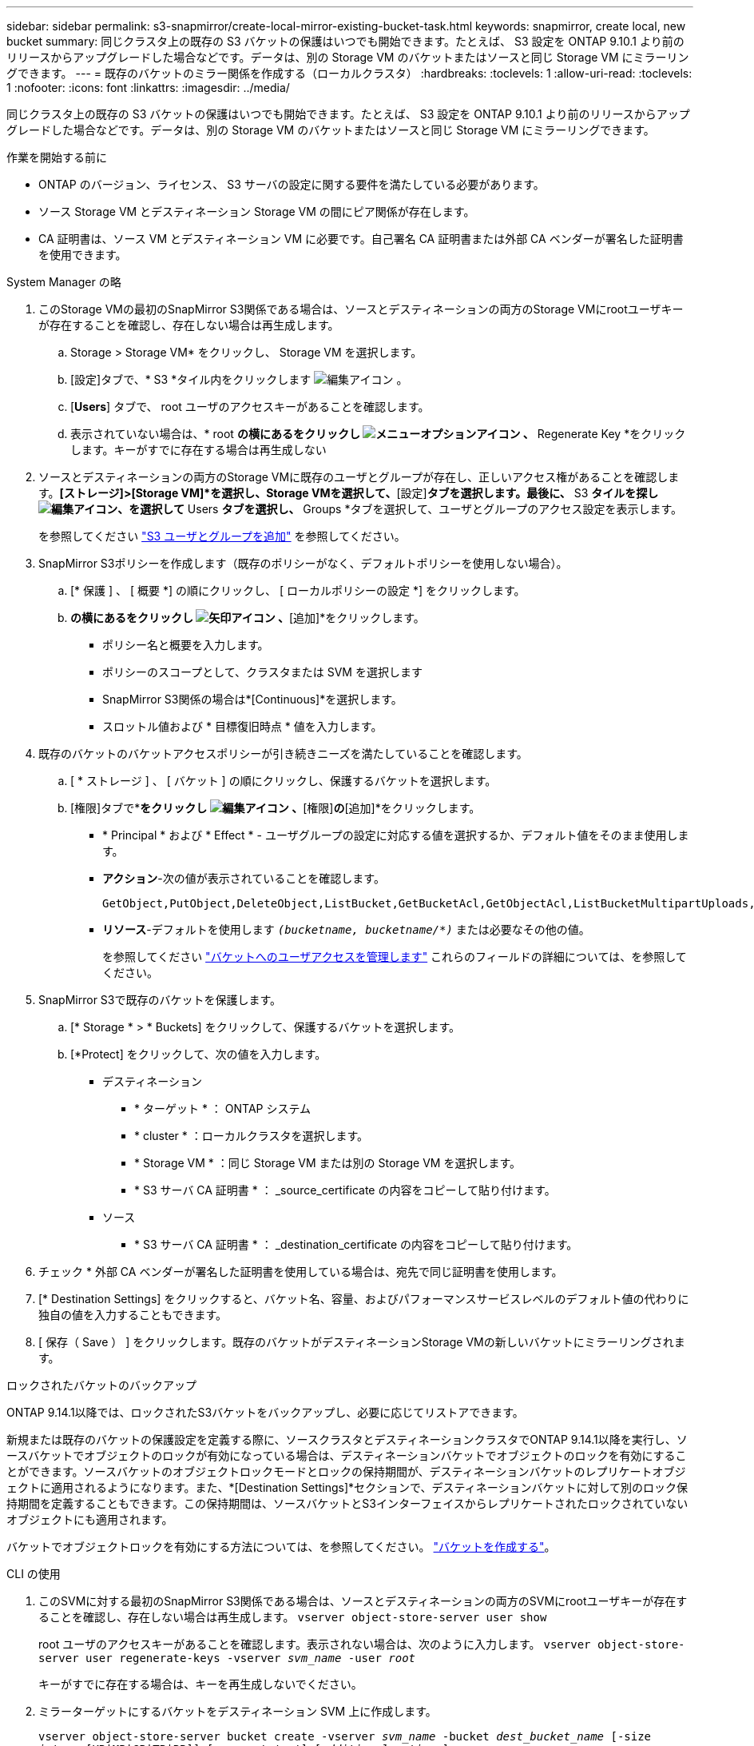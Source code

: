 ---
sidebar: sidebar 
permalink: s3-snapmirror/create-local-mirror-existing-bucket-task.html 
keywords: snapmirror, create local, new bucket 
summary: 同じクラスタ上の既存の S3 バケットの保護はいつでも開始できます。たとえば、 S3 設定を ONTAP 9.10.1 より前のリリースからアップグレードした場合などです。データは、別の Storage VM のバケットまたはソースと同じ Storage VM にミラーリングできます。 
---
= 既存のバケットのミラー関係を作成する（ローカルクラスタ）
:hardbreaks:
:toclevels: 1
:allow-uri-read: 
:toclevels: 1
:nofooter: 
:icons: font
:linkattrs: 
:imagesdir: ../media/


[role="lead"]
同じクラスタ上の既存の S3 バケットの保護はいつでも開始できます。たとえば、 S3 設定を ONTAP 9.10.1 より前のリリースからアップグレードした場合などです。データは、別の Storage VM のバケットまたはソースと同じ Storage VM にミラーリングできます。

.作業を開始する前に
* ONTAP のバージョン、ライセンス、 S3 サーバの設定に関する要件を満たしている必要があります。
* ソース Storage VM とデスティネーション Storage VM の間にピア関係が存在します。
* CA 証明書は、ソース VM とデスティネーション VM に必要です。自己署名 CA 証明書または外部 CA ベンダーが署名した証明書を使用できます。


[role="tabbed-block"]
====
.System Manager の略
--
. このStorage VMの最初のSnapMirror S3関係である場合は、ソースとデスティネーションの両方のStorage VMにrootユーザキーが存在することを確認し、存在しない場合は再生成します。
+
.. Storage > Storage VM* をクリックし、 Storage VM を選択します。
.. [設定]タブで、* S3 *タイル内をクリックします image:icon_pencil.gif["編集アイコン"] 。
.. [*Users*] タブで、 root ユーザのアクセスキーがあることを確認します。
.. 表示されていない場合は、* root *の横にあるをクリックし image:icon_kabob.gif["メニューオプションアイコン"] 、* Regenerate Key *をクリックします。キーがすでに存在する場合は再生成しない


. ソースとデスティネーションの両方のStorage VMに既存のユーザとグループが存在し、正しいアクセス権があることを確認します。*[ストレージ]>[Storage VM]*を選択し、Storage VMを選択して、*[設定]*タブを選択します。最後に、* S3 *タイルを探しimage:icon_pencil.gif["編集アイコン"]、を選択して* Users *タブを選択し、* Groups *タブを選択して、ユーザとグループのアクセス設定を表示します。
+
を参照してください link:../task_object_provision_add_s3_users_groups.html["S3 ユーザとグループを追加"] を参照してください。

. SnapMirror S3ポリシーを作成します（既存のポリシーがなく、デフォルトポリシーを使用しない場合）。
+
.. [* 保護 ] 、 [ 概要 *] の順にクリックし、 [ ローカルポリシーの設定 *] をクリックします。
.. [保護ポリシー]*の横にあるをクリックし image:../media/icon_arrow.gif["矢印アイコン"] 、*[追加]*をクリックします。
+
*** ポリシー名と概要を入力します。
*** ポリシーのスコープとして、クラスタまたは SVM を選択します
*** SnapMirror S3関係の場合は*[Continuous]*を選択します。
*** スロットル値および * 目標復旧時点 * 値を入力します。




. 既存のバケットのバケットアクセスポリシーが引き続きニーズを満たしていることを確認します。
+
.. [ * ストレージ ] 、 [ バケット ] の順にクリックし、保護するバケットを選択します。
.. [権限]タブで*[編集]*をクリックし image:icon_pencil.gif["編集アイコン"] 、*[権限]*の*[追加]*をクリックします。
+
*** * Principal * および * Effect * - ユーザグループの設定に対応する値を選択するか、デフォルト値をそのまま使用します。
*** *アクション*-次の値が表示されていることを確認します。
+
[listing]
----
GetObject,PutObject,DeleteObject,ListBucket,GetBucketAcl,GetObjectAcl,ListBucketMultipartUploads,ListMultipartUploadParts
----
*** *リソース*-デフォルトを使用します `_(bucketname, bucketname/*)_` または必要なその他の値。
+
を参照してください link:../task_object_provision_manage_bucket_access.html["バケットへのユーザアクセスを管理します"] これらのフィールドの詳細については、を参照してください。





. SnapMirror S3で既存のバケットを保護します。
+
.. [* Storage * > * Buckets] をクリックして、保護するバケットを選択します。
.. [*Protect] をクリックして、次の値を入力します。
+
*** デスティネーション
+
**** * ターゲット * ： ONTAP システム
**** * cluster * ：ローカルクラスタを選択します。
**** * Storage VM * ：同じ Storage VM または別の Storage VM を選択します。
**** * S3 サーバ CA 証明書 * ： _source_certificate の内容をコピーして貼り付けます。


*** ソース
+
**** * S3 サーバ CA 証明書 * ： _destination_certificate の内容をコピーして貼り付けます。






. チェック * 外部 CA ベンダーが署名した証明書を使用している場合は、宛先で同じ証明書を使用します。
. [* Destination Settings] をクリックすると、バケット名、容量、およびパフォーマンスサービスレベルのデフォルト値の代わりに独自の値を入力することもできます。
. [ 保存（ Save ） ] をクリックします。既存のバケットがデスティネーションStorage VMの新しいバケットにミラーリングされます。


.ロックされたバケットのバックアップ
ONTAP 9.14.1以降では、ロックされたS3バケットをバックアップし、必要に応じてリストアできます。

新規または既存のバケットの保護設定を定義する際に、ソースクラスタとデスティネーションクラスタでONTAP 9.14.1以降を実行し、ソースバケットでオブジェクトのロックが有効になっている場合は、デスティネーションバケットでオブジェクトのロックを有効にすることができます。ソースバケットのオブジェクトロックモードとロックの保持期間が、デスティネーションバケットのレプリケートオブジェクトに適用されるようになります。また、*[Destination Settings]*セクションで、デスティネーションバケットに対して別のロック保持期間を定義することもできます。この保持期間は、ソースバケットとS3インターフェイスからレプリケートされたロックされていないオブジェクトにも適用されます。

バケットでオブジェクトロックを有効にする方法については、を参照してください。 link:../s3-config/create-bucket-task.html["バケットを作成する"]。

--
.CLI の使用
--
. このSVMに対する最初のSnapMirror S3関係である場合は、ソースとデスティネーションの両方のSVMにrootユーザキーが存在することを確認し、存在しない場合は再生成します。
`vserver object-store-server user show`
+
root ユーザのアクセスキーがあることを確認します。表示されない場合は、次のように入力します。
`vserver object-store-server user regenerate-keys -vserver _svm_name_ -user _root_`

+
キーがすでに存在する場合は、キーを再生成しないでください。

. ミラーターゲットにするバケットをデスティネーション SVM 上に作成します。
+
`vserver object-store-server bucket create -vserver _svm_name_ -bucket _dest_bucket_name_ [-size _integer_[KB|MB|GB|TB|PB]] [-comment _text_] [_additional_options_]`

. ソースとデスティネーションの両方の SVM で、デフォルトのバケットポリシーに対するアクセスルールが正しいことを確認します。
+
`vserver object-store-server bucket policy add-statement -vserver _svm_name_ -bucket _bucket_name_ -effect {allow|deny} -action _object_store_actions_ -principal _user_and_group_names_ -resource _object_store_resources_ [-sid _text_] [-index _integer_]``

+
.例
[listing]
----
clusterA::> vserver object-store-server bucket policy add-statement -bucket test-bucket -effect allow -action GetObject,PutObject,DeleteObject,ListBucket,GetBucketAcl,GetObjectAcl,ListBucketMultipartUploads,ListMultipartUploadParts -principal - -resource test-bucket, test-bucket /*
----
. SnapMirror S3ポリシーを作成します（既存のポリシーがなく、デフォルトポリシーを使用しない場合）。
+
`snapmirror policy create -vserver _svm_name_ -policy _policy_name -type continuous [-rpo _integer_] [-throttle _throttle_type_] [-comment text] [_additional_options_]`

+
パラメータ

+
** `continuous`–SnapMirror S3関係の唯一のポリシータイプ（必須）。
** `-rpo` –目標復旧時点の時間を秒単位で指定します（オプション）。
** `-throttle` –スループット/帯域幅の上限をキロバイト/秒単位で指定します（オプション）。
+
.例
[listing]
----
clusterA::> snapmirror policy create -vserver vs0 -type continuous -rpo 0 -policy test-policy
----


. 管理 SVM に CA サーバ証明書をインストールします。
+
.. _source_S3サーバの証明書に署名したCA証明書を管理SVMにインストールします。
`security certificate install -type server-ca -vserver _admin_svm_ -cert-name _src_server_certificate_`
.. _destination_S3サーバの証明書に署名したCA証明書を管理SVMにインストールします。
`security certificate install -type server-ca -vserver _admin_svm_ -cert-name _dest_server_certificate_`
 [+]
外部のCAベンダーによって署名された証明書を使用している場合は、管理SVMにこの証明書をインストールするだけで済みます。
+
を参照してください `security certificate install` のマニュアルページを参照してください。



. SnapMirror S3関係を作成します。
`snapmirror create -source-path _src_svm_name_:/bucket/_bucket_name_ -destination-path _dest_peer_svm_name_:/bucket/_bucket_name_, ...} [-policy policy_name]`
+
作成したポリシーを使用することも、デフォルトのポリシーをそのまま使用することもできます。

+
.例
[listing]
----
src_cluster::> snapmirror create -source-path vs0-src:/bucket/test-bucket -destination-path vs1-dest:/bucket/test-bucket-mirror -policy test-policy
----
. ミラーリングがアクティブであることを確認します。
`snapmirror show -policy-type continuous -fields status`


--
====